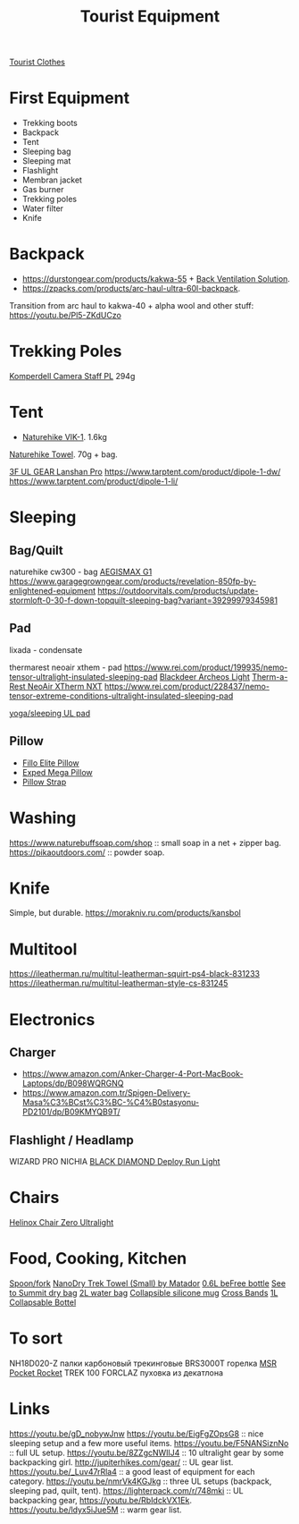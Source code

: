 :PROPERTIES:
:ID:       c68bfd42-b2eb-4332-93d9-5a31e1aeda42
:ROAM_ALIASES: "Backpacking Gear"
:END:
#+title: Tourist Equipment

[[id:ea2eda5f-0f0a-4bb4-8792-4da95b012898][Tourist Clothes]]

* First Equipment
- Trekking boots
- Backpack
- Tent
- Sleeping bag
- Sleeping mat
- Flashlight
- Membran jacket
- Gas burner
- Trekking poles
- Water filter
- Knife

* Backpack
- https://durstongear.com/products/kakwa-55 + [[https://youtu.be/G1S1cP21tiU][Back Ventilation Solution]].
- https://zpacks.com/products/arc-haul-ultra-60l-backpack.

Transition from arc haul to kakwa-40 + alpha wool and other stuff:
https://youtu.be/Pl5-ZKdUCzo

* Trekking Poles
[[https://www.komperdell.com/en/Camera-Staff-PL/K1762300-10-Tele][Komperdell Camera Staff PL]] 294g

* Tent
- [[https://www.naturehike.com/products/naturehike-vik-series-970g-ultralight-15d-nylon-single-tent-nh18w001-k?variant=36760140349594][Naturehike VIK-1]]. 1.6kg

[[https://www.naturehike.com/collections/towel/products/naturehike-camping-sport-quick-drying-cooling-microfiber-towel][Naturehike Towel]]. 70g + bag.

[[https://aliexpress.ru/item/1005004016616043.html][3F UL GEAR Lanshan Pro]]
https://www.tarptent.com/product/dipole-1-dw/
https://www.tarptent.com/product/dipole-1-li/

* Sleeping
** Bag/Quilt
naturehike cw300 - bag
[[https://aliexpress.ru/item/32824587744.html][AEGISMAX G1]]
https://www.garagegrowngear.com/products/revelation-850fp-by-enlightened-equipment
https://outdoorvitals.com/products/update-stormloft-0-30-f-down-topquilt-sleeping-bag?variant=39299979345981

** Pad
lixada - condensate

thermarest neoair xthem - pad
https://www.rei.com/product/199935/nemo-tensor-ultralight-insulated-sleeping-pad
[[https://aliexpress.ru/item/1005001698879456.html][Blackdeer Archeos Light]]
[[https://www.amazon.com/dp/B0BKC9SRQV/][Therm-a-Rest NeoAir XTherm NXT]]
https://www.rei.com/product/228437/nemo-tensor-extreme-conditions-ultralight-insulated-sleeping-pad

[[https://www.garagegrowngear.com/products/thinlight-foam-pad-1-8-by-gossamer-gear?variant=44562074960059][yoga/sleeping UL pad]]

** Pillow
- [[https://www.backcountry.com/nemo-equipment-inc.-fillo-elite-pillow][Fillo Elite Pillow]]
- [[https://www.amazon.com/Exped-Pillow-Camping-Travel-Large][Exped Mega Pillow]]
- [[https://www.garagegrowngear.com/products/pillow-strap-by-pillow-strap][Pillow Strap]]

* Washing
https://www.naturebuffsoap.com/shop :: small soap in a net + zipper bag.
https://pikaoutdoors.com/ :: powder soap.

* Knife
Simple, but durable.
https://morakniv.ru.com/products/kansbol

* Multitool
https://ileatherman.ru/multitul-leatherman-squirt-ps4-black-831233
https://ileatherman.ru/multitul-leatherman-style-cs-831245

* Electronics
** Charger
- https://www.amazon.com/Anker-Charger-4-Port-MacBook-Laptops/dp/B098WQRGNQ
- https://www.amazon.com.tr/Spigen-Delivery-Masa%C3%BCst%C3%BC-%C4%B0stasyonu-PD2101/dp/B09KMYQB9T/

** Flashlight / Headlamp
WIZARD PRO NICHIA
[[https://www.amazon.com/dp/B0CBL5R8KG?tag=justinoutdo0c-20&keywords=black%2Bdiamond%2Bdeploy&geniuslink=true&th=1][BLACK DIAMOND Deploy Run Light]]


* Chairs
[[https://www.amazon.com/dp/B01M07GTOE][Helinox Chair Zero Ultralight]]

* Food, Cooking, Kitchen
[[https://aliexpress.ru/item/4000799843939.html][Spoon/fork]]
[[https://www.garagegrowngear.com/products/nanodry-trek-towel-small-by-matador?variant=40843662786747][NanoDry Trek Towel (Small) by Matador]]
[[https://www.amazon.com/Katadyn-Membrane-Endurance-Camping-Backpacking/dp/B01M0MZ7NI/][0.6L beFree bottle]]
[[https://www.amazon.com/Sea-Summit-View-Pacific-Liter/dp/B003Z24QCS/][See to Summit dry bag]]
[[https://www.garagegrowngear.com/products/2l-vecto-water-container-by-cnoc-outdoors][2L water bag]]
[[https://www.amazon.com/Sea-to-Summit-X-Mug-Lime/dp/B004VO2S2Y][Collapsible silicone mug]]
[[https://www.garagegrowngear.com/products/cross-bands-6-by-grifiti][Cross Bands]]
[[https://www.garagegrowngear.com/products/vesica-water-bottle-1l-by-cnoc][1L Collapsable Bottel]]

* To sort
NH18D020-Z палки карбоновый трекинговые
BRS3000T горелка
[[https://www.amazon.com/MSR-PocketRocket-Ultralight-Backpacking-Camping/dp/B01N5O7551][MSR Pocket Rocket]]
TREK 100 FORCLAZ пуховка из декатлона

* Links
https://youtu.be/gD_nobywJnw
https://youtu.be/EigFgZOpsG8 :: nice sleeping setup and a few more useful items.
https://youtu.be/F5NANSiznNo :: full UL setup.
https://youtu.be/8ZZgcNWIlJ4 :: 10 ultralight gear by some backpacking girl.
http://jupiterhikes.com/gear/ :: UL gear list.
https://youtu.be/_Luv47rRla4 :: a good least of equipment for each category.
https://youtu.be/nmrVk4KGJkg :: three UL setups (backpack, sleeping pad, quilt, tent).
https://lighterpack.com/r/748mki :: UL backpacking gear, https://youtu.be/RbIdckVX1Ek.
https://youtu.be/ldyx5iJue5M :: warm gear list.
